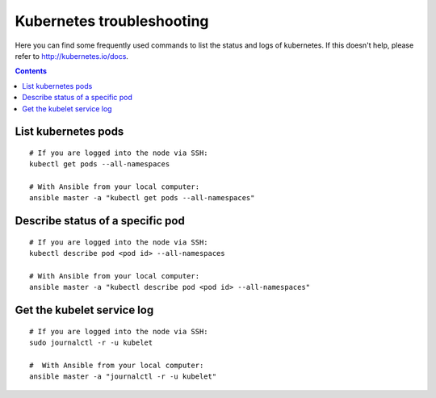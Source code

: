 Kubernetes troubleshooting
==========================
Here you can find some frequently used commands to list the status and logs of kubernetes. If this doesn't help, please refer to http://kubernetes.io/docs.

.. contents::

List kubernetes pods
--------------------

::

  # If you are logged into the node via SSH:
  kubectl get pods --all-namespaces

  # With Ansible from your local computer:
  ansible master -a "kubectl get pods --all-namespaces"

Describe status of a specific pod
---------------------------------

::

  # If you are logged into the node via SSH:
  kubectl describe pod <pod id> --all-namespaces

  # With Ansible from your local computer:
  ansible master -a "kubectl describe pod <pod id> --all-namespaces"

Get the kubelet service log
---------------------------

::

  # If you are logged into the node via SSH:
  sudo journalctl -r -u kubelet

  #  With Ansible from your local computer:
  ansible master -a "journalctl -r -u kubelet"
